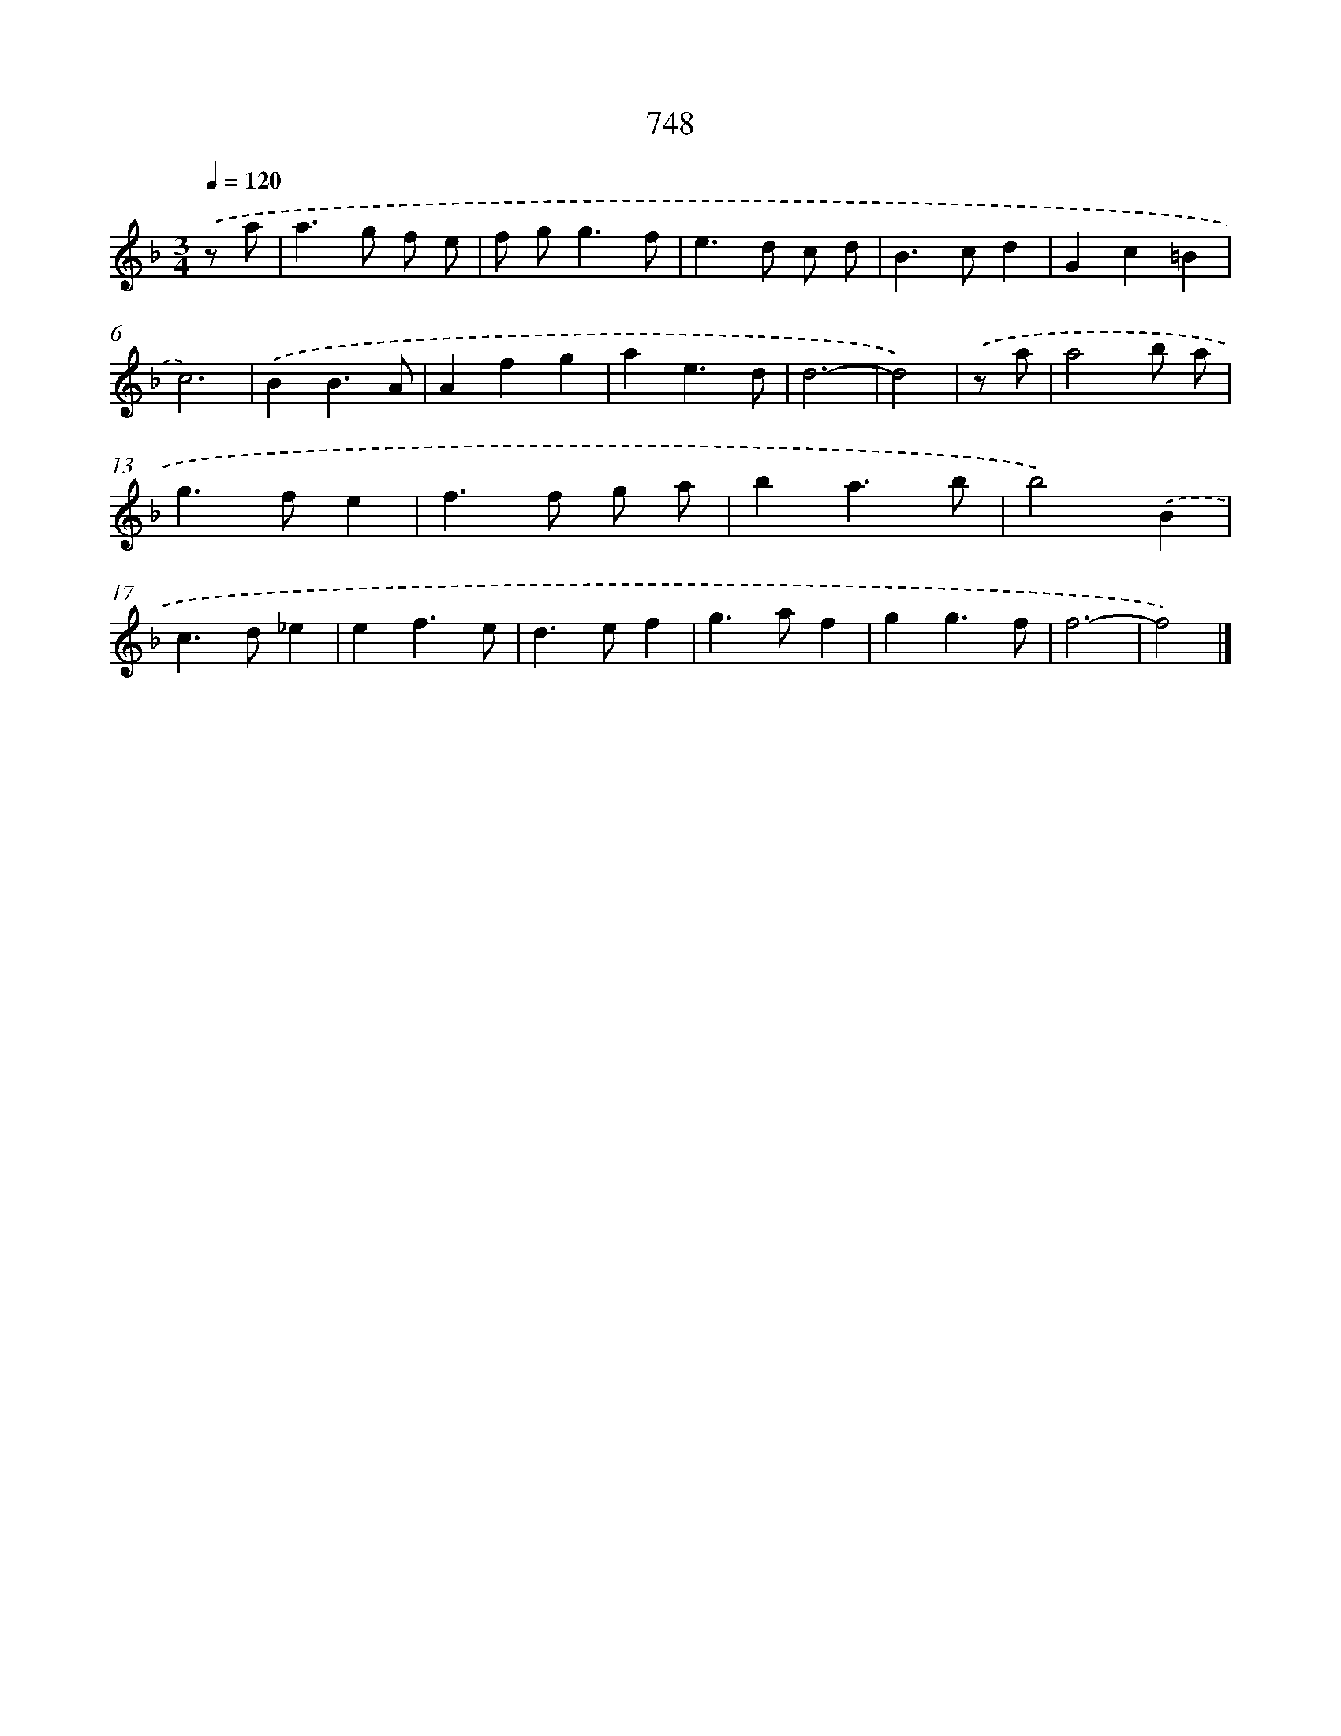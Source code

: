 X: 8501
T: 748
%%abc-version 2.0
%%abcx-abcm2ps-target-version 5.9.1 (29 Sep 2008)
%%abc-creator hum2abc beta
%%abcx-conversion-date 2018/11/01 14:36:47
%%humdrum-veritas 3327464979
%%humdrum-veritas-data 1635012269
%%continueall 1
%%barnumbers 0
L: 1/4
M: 3/4
Q: 1/4=120
K: F clef=treble
.('z/ a/ [I:setbarnb 1]|
a>g f/ e/ |
f/ g<gf/ |
e>d c/ d/ |
B>cd |
Gc=B |
c3) |
.('BB3/A/ |
Afg |
ae3/d/ |
d3- |
d2) |
.('z/ a/ [I:setbarnb 12]|
a2b/ a/ |
g>fe |
f>f g/ a/ |
ba3/b/ |
b2).('B |
c>d_e |
ef3/e/ |
d>ef |
g>af |
gg3/f/ |
f3- |
f2) |]
